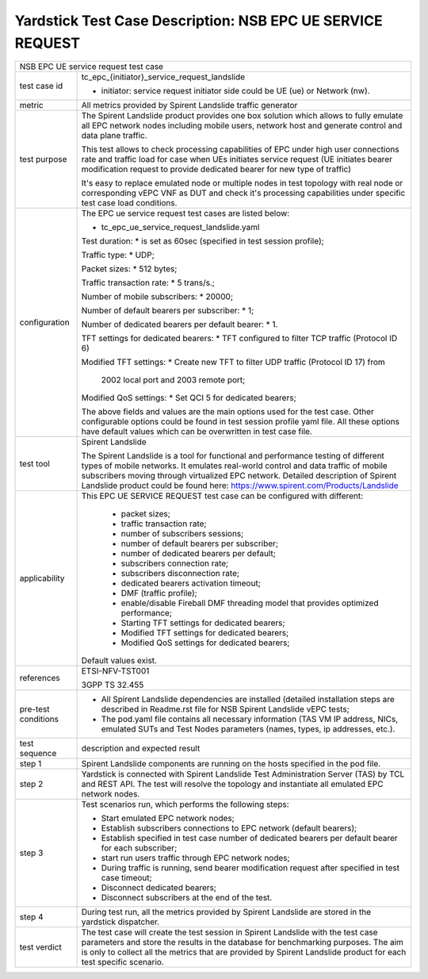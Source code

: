 .. This work is licensed under a Creative Commons Attribution 4.0 International
.. License.
.. http://creativecommons.org/licenses/by/4.0
.. (c) OPNFV, 2018 Intel Corporation.

***********************************************************
Yardstick Test Case Description: NSB EPC UE SERVICE REQUEST
***********************************************************

+----------------------------------------------------------------------------------+
|NSB EPC UE service request test case                                              |
|                                                                                  |
+--------------+-------------------------------------------------------------------+
|test case id  | tc_epc_{initiator}_service_request_landslide                      |
|              |                                                                   |
|              | * initiator: service request initiator side could be UE (ue) or   |
|              |   Network (nw).                                                   |
|              |                                                                   |
+--------------+-------------------------------------------------------------------+
|metric        | All metrics provided by Spirent Landslide traffic generator       |
|              |                                                                   |
+--------------+-------------------------------------------------------------------+
|test purpose  | The Spirent Landslide product provides one box solution which     |
|              | allows to fully emulate all EPC network nodes including           |
|              | mobile users, network host and generate control and data plane    |
|              | traffic.                                                          |
|              |                                                                   |
|              | This test allows to check processing capabilities of EPC under    |
|              | high user connections rate and traffic load for case when UEs     |
|              | initiates service request (UE initiates bearer modification       |
|              | request to provide dedicated bearer for new type of traffic)      |
|              |                                                                   |
|              | It's easy to replace emulated node or multiple nodes in test      |
|              | topology with real node or corresponding vEPC VNF as DUT and      |
|              | check it's processing capabilities under specific test case       |
|              | load conditions.                                                  |
|              |                                                                   |
+--------------+-------------------------------------------------------------------+
|configuration | The EPC ue service request test cases are listed below:           |
|              |                                                                   |
|              | * tc_epc_ue_service_request_landslide.yaml                        |
|              |                                                                   |
|              | Test duration:                                                    |
|              | * is set as 60sec (specified in test session profile);            |
|              |                                                                   |
|              | Traffic type:                                                     |
|              | * UDP;                                                            |
|              |                                                                   |
|              | Packet sizes:                                                     |
|              | * 512 bytes;                                                      |
|              |                                                                   |
|              | Traffic transaction rate:                                         |
|              | * 5 trans/s.;                                                     |
|              |                                                                   |
|              | Number of mobile subscribers:                                     |
|              | * 20000;                                                          |
|              |                                                                   |
|              | Number of default bearers per subscriber:                         |
|              | * 1;                                                              |
|              |                                                                   |
|              | Number of dedicated bearers per default bearer:                   |
|              | * 1.                                                              |
|              |                                                                   |
|              | TFT settings for dedicated bearers:                               |
|              | * TFT configured to filter TCP traffic (Protocol ID 6)            |
|              |                                                                   |
|              | Modified TFT settings:                                            |
|              | * Create new TFT to filter UDP traffic (Protocol ID 17) from      |
|              |   2002 local port and 2003 remote port;                           |
|              |                                                                   |
|              | Modified QoS settings:                                            |
|              | * Set QCI 5 for dedicated bearers;                                |
|              |                                                                   |
|              | The above fields and values are the main options used for the     |
|              | test case. Other configurable options could be found in test      |
|              | session profile yaml file. All these options have default values  |
|              | which can be overwritten in test case file.                       |
|              |                                                                   |
+--------------+-------------------------------------------------------------------+
|test tool     | Spirent Landslide                                                 |
|              |                                                                   |
|              | The Spirent Landslide is a tool for functional and performance    |
|              | testing of different types of mobile networks. It emulates        |
|              | real-world control and data traffic of mobile subscribers moving  |
|              | through virtualized EPC network.                                  |
|              | Detailed description of Spirent Landslide product could be        |
|              | found here: https://www.spirent.com/Products/Landslide            |
|              |                                                                   |
+--------------+-------------------------------------------------------------------+
|applicability | This EPC UE SERVICE REQUEST test case can be configured with      |
|              | different:                                                        |
|              |                                                                   |
|              |  * packet sizes;                                                  |
|              |  * traffic transaction rate;                                      |
|              |  * number of subscribers sessions;                                |
|              |  * number of default bearers per subscriber;                      |
|              |  * number of dedicated bearers per default;                       |
|              |  * subscribers connection rate;                                   |
|              |  * subscribers disconnection rate;                                |
|              |  * dedicated bearers activation timeout;                          |
|              |  * DMF (traffic profile);                                         |
|              |  * enable/disable Fireball DMF threading model that provides      |
|              |    optimized performance;                                         |
|              |  * Starting TFT settings for dedicated bearers;                   |
|              |  * Modified TFT settings for dedicated bearers;                   |
|              |  * Modified QoS settings for dedicated bearers;                   |
|              |                                                                   |
|              | Default values exist.                                             |
|              |                                                                   |
+--------------+-------------------------------------------------------------------+
|references    | ETSI-NFV-TST001                                                   |
|              |                                                                   |
|              | 3GPP TS 32.455                                                    |
|              |                                                                   |
+--------------+-------------------------------------------------------------------+
| pre-test     | * All Spirent Landslide dependencies are installed (detailed      |
| conditions   |   installation steps are described in Readme.rst file for         |
|              |   NSB Spirent Landslide vEPC tests;                               |
|              |                                                                   |
|              | * The pod.yaml file contains all necessary information (TAS VM    |
|              |   IP address, NICs, emulated SUTs and Test Nodes parameters       |
|              |   (names, types, ip addresses, etc.).                             |
|              |                                                                   |
+--------------+-------------------------------------------------------------------+
|test sequence | description and expected result                                   |
|              |                                                                   |
+--------------+-------------------------------------------------------------------+
|step 1        | Spirent Landslide components are running on the hosts specified   |
|              | in the pod file.                                                  |
|              |                                                                   |
+--------------+-------------------------------------------------------------------+
|step 2        | Yardstick is connected with Spirent Landslide Test Administration |
|              | Server (TAS) by TCL and REST API. The test will resolve the       |
|              | topology and instantiate all emulated EPC network nodes.          |
|              |                                                                   |
+--------------+-------------------------------------------------------------------+
|step 3        | Test scenarios run, which performs the following steps:           |
|              |                                                                   |
|              | * Start emulated EPC network nodes;                               |
|              | * Establish subscribers connections to EPC network (default       |
|              |   bearers);                                                       |
|              | * Establish specified in test case number of dedicated bearers    |
|              |   per default bearer for each subscriber;                         |
|              | * start run users traffic through EPC network nodes;              |
|              | * During traffic is running, send bearer modification request     |
|              |   after specified in test case timeout;                           |
|              | * Disconnect dedicated bearers;                                   |
|              | * Disconnect subscribers at the end of the test.                  |
|              |                                                                   |
+--------------+-------------------------------------------------------------------+
|step 4        | During test run, all the metrics provided by Spirent Landslide    |
|              | are stored in the yardstick dispatcher.                           |
|              |                                                                   |
+--------------+-------------------------------------------------------------------+
|test verdict  | The test case will create the test session in Spirent Landslide   |
|              | with the test case parameters and store the results in the        |
|              | database for benchmarking purposes. The aim is only to collect    |
|              | all the metrics that are provided by Spirent Landslide product    |
|              | for each test specific scenario.                                  |
|              |                                                                   |
+--------------+-------------------------------------------------------------------+
